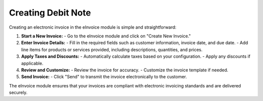 Creating Debit Note
=================

Creating an electronic invoice in the eInvoice module is simple and straightforward:

1. **Start a New Invoice:**
   - Go to the eInvoice module and click on "Create New Invoice."

2. **Enter Invoice Details:**
   - Fill in the required fields such as customer information, invoice date, and due date.
   - Add line items for products or services provided, including descriptions, quantities, and prices.

3. **Apply Taxes and Discounts:**
   - Automatically calculate taxes based on your configuration.
   - Apply any discounts if applicable.

4. **Review and Customize:**
   - Review the invoice for accuracy.
   - Customize the invoice template if needed.

5. **Send Invoice:**
   - Click "Send" to transmit the invoice electronically to the customer.

The eInvoice module ensures that your invoices are compliant with electronic invoicing standards and are delivered securely.
